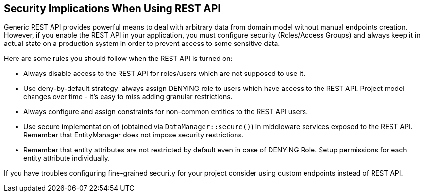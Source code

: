 :sourcesdir: ../../source

[[security]]
== Security Implications When Using REST API

Generic REST API provides powerful means to deal with arbitrary data from domain model without manual endpoints creation. However, if you enable the REST API in your application, you must configure security (Roles/Access Groups) and always keep it in actual state on a production system in order to prevent access to some sensitive data.

Here are some rules you should follow when the REST API is turned on:

* Always disable access to the REST API for roles/users which are not supposed to use it.
* Use deny-by-default strategy: always assign DENYING role to users which have access to the REST API. Project model changes over time - it’s easy to miss adding granular restrictions.
* Always configure and assign constraints for non-common entities to the REST API users.
* Use secure implementation of (obtained via `DataManager::secure()`) in middleware services exposed to the REST API. Remember that EntityManager does not impose security restrictions.
* Remember that entity attributes are not restricted by default even in case of DENYING Role. Setup permissions for each entity attribute individually.

If you have troubles configuring fine-grained security for your project consider using custom endpoints instead of REST API.
